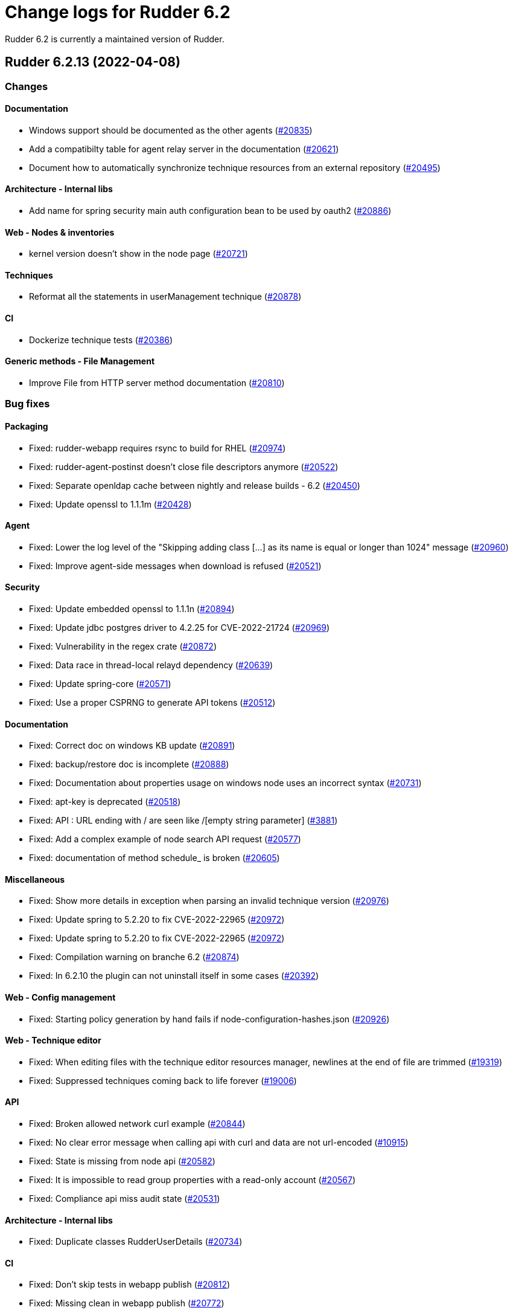 = Change logs for Rudder 6.2

Rudder 6.2 is currently a maintained version of Rudder.

==  Rudder 6.2.13 (2022-04-08)

=== Changes


==== Documentation

* Windows support should be documented as the other agents
    (https://issues.rudder.io/issues/20835[#20835])
* Add a compatibilty table for agent relay server in the documentation
    (https://issues.rudder.io/issues/20621[#20621])
* Document how to automatically synchronize technique resources from an external repository
    (https://issues.rudder.io/issues/20495[#20495])

==== Architecture - Internal libs

* Add name for spring security main auth configuration bean to be used by oauth2 
    (https://issues.rudder.io/issues/20886[#20886])

==== Web - Nodes & inventories

* kernel version doesn't show in the node page
    (https://issues.rudder.io/issues/20721[#20721])

==== Techniques

* Reformat all the statements in userManagement technique
    (https://issues.rudder.io/issues/20878[#20878])

==== CI

* Dockerize technique tests
    (https://issues.rudder.io/issues/20386[#20386])

==== Generic methods - File Management

* Improve File from HTTP server method documentation
    (https://issues.rudder.io/issues/20810[#20810])

=== Bug fixes

==== Packaging

* Fixed: rudder-webapp requires rsync to build for RHEL
    (https://issues.rudder.io/issues/20974[#20974])
* Fixed: rudder-agent-postinst doesn't close file descriptors anymore
    (https://issues.rudder.io/issues/20522[#20522])
* Fixed: Separate openldap cache between nightly and release builds - 6.2
    (https://issues.rudder.io/issues/20450[#20450])
* Fixed: Update openssl to 1.1.1m
    (https://issues.rudder.io/issues/20428[#20428])

==== Agent

* Fixed: Lower the log level of the "Skipping adding class [...] as its name is equal or longer than 1024" message
    (https://issues.rudder.io/issues/20960[#20960])
* Fixed: Improve agent-side messages when download is refused
    (https://issues.rudder.io/issues/20521[#20521])

==== Security

* Fixed: Update embedded openssl to 1.1.1n
    (https://issues.rudder.io/issues/20894[#20894])
* Fixed: Update jdbc postgres driver to 4.2.25 for CVE-2022-21724
    (https://issues.rudder.io/issues/20969[#20969])
* Fixed: Vulnerability in the regex crate
    (https://issues.rudder.io/issues/20872[#20872])
* Fixed: Data race in thread-local relayd dependency
    (https://issues.rudder.io/issues/20639[#20639])
* Fixed: Update spring-core
    (https://issues.rudder.io/issues/20571[#20571])
* Fixed: Use a proper CSPRNG to generate API tokens
    (https://issues.rudder.io/issues/20512[#20512])

==== Documentation

* Fixed: Correct doc on windows KB update
    (https://issues.rudder.io/issues/20891[#20891])
* Fixed: backup/restore doc is incomplete
    (https://issues.rudder.io/issues/20888[#20888])
* Fixed: Documentation about properties usage on windows node uses an incorrect syntax
    (https://issues.rudder.io/issues/20731[#20731])
* Fixed: apt-key is deprecated
    (https://issues.rudder.io/issues/20518[#20518])
* Fixed: API : URL ending with / are seen like /[empty string parameter]
    (https://issues.rudder.io/issues/3881[#3881])
* Fixed: Add a complex example of node search API request
    (https://issues.rudder.io/issues/20577[#20577])
* Fixed: documentation of method schedule_ is broken
    (https://issues.rudder.io/issues/20605[#20605])

==== Miscellaneous

* Fixed: Show more details in exception when parsing an invalid technique version
    (https://issues.rudder.io/issues/20976[#20976])
* Fixed: Update spring to 5.2.20 to fix CVE-2022-22965
    (https://issues.rudder.io/issues/20972[#20972])
* Fixed: Update spring to 5.2.20 to fix CVE-2022-22965
    (https://issues.rudder.io/issues/20972[#20972])
* Fixed: Compilation warning on branche 6.2
    (https://issues.rudder.io/issues/20874[#20874])
* Fixed: In 6.2.10 the plugin can not uninstall itself in some cases
    (https://issues.rudder.io/issues/20392[#20392])

==== Web - Config management

* Fixed: Starting policy generation by hand fails if node-configuration-hashes.json 
    (https://issues.rudder.io/issues/20926[#20926])

==== Web - Technique editor

* Fixed: When editing files with the technique editor resources manager, newlines at the end of file are trimmed
    (https://issues.rudder.io/issues/19319[#19319])
* Fixed: Suppressed techniques coming back to life forever
    (https://issues.rudder.io/issues/19006[#19006])

==== API

* Fixed: Broken allowed network curl example
    (https://issues.rudder.io/issues/20844[#20844])
* Fixed: No clear error message when calling api with curl and data are not url-encoded
    (https://issues.rudder.io/issues/10915[#10915])
* Fixed: State is missing from node api
    (https://issues.rudder.io/issues/20582[#20582])
* Fixed: It is impossible to read group properties with a read-only account
    (https://issues.rudder.io/issues/20567[#20567])
* Fixed: Compliance api miss audit state
    (https://issues.rudder.io/issues/20531[#20531])

==== Architecture - Internal libs

* Fixed: Duplicate classes RudderUserDetails
    (https://issues.rudder.io/issues/20734[#20734])

==== CI

* Fixed: Don't skip tests in webapp publish
    (https://issues.rudder.io/issues/20812[#20812])
* Fixed: Missing clean in webapp publish
    (https://issues.rudder.io/issues/20772[#20772])

==== Performance and scalability

* Fixed: Improve dynamic group computation speed and fix inverted searched
    (https://issues.rudder.io/issues/20716[#20716])
* Fixed: We are recreating ldap object while we could duplicate them, leading to suboptimal perf
    (https://issues.rudder.io/issues/20535[#20535])

==== Web - Nodes & inventories

* Fixed: List of directive for the pending node is invalid
    (https://issues.rudder.io/issues/20736[#20736])

==== Web - Compliance & node report

* Fixed: when there's a disabled directive in a rule, it's really hard to see
    (https://issues.rudder.io/issues/18672[#18672])
* Fixed: when there's a disabled directive in a rule, it's really hard to see
    (https://issues.rudder.io/issues/18672[#18672])
* Fixed: Compliance bar of a node with no policy applied is red / error 100%
    (https://issues.rudder.io/issues/20558[#20558])
* Fixed: error on system status tabs when there are missing reports
    (https://issues.rudder.io/issues/20474[#20474])

==== Architecture - Dependencies

* Fixed: Update xerces version 
    (https://issues.rudder.io/issues/20676[#20676])

==== Techniques

* Fixed: post hook for copyGitFile on windows don't report
    (https://issues.rudder.io/issues/20909[#20909])
* Fixed: Unexpected reporting in userManagement in audit when user is not present
    (https://issues.rudder.io/issues/19427[#19427])
* Fixed: Patch dsc techniques according to #20830
    (https://issues.rudder.io/issues/20832[#20832])
* Fixed: SNMP installation uses deprecated package method, and it reports an error even though it works
    (https://issues.rudder.io/issues/16694[#16694])
* Fixed: Confusing log message in cron technique hook
    (https://issues.rudder.io/issues/20515[#20515])

==== Generic methods

* Fixed: Variable string from command fails when command contains control structures
    (https://issues.rudder.io/issues/20128[#20128])
* Fixed: All classes manipulations are ineffeccient because there are repeated 3 times
    (https://issues.rudder.io/issues/20885[#20885])
* Fixed: No report from sysctl generic method
    (https://issues.rudder.io/issues/20612[#20612])

=== Release notes

Special thanks go out to the following individuals who invested time, patience, testing, patches or bug reports to make this version of Rudder better:

* I C

This is a bug fix release in the 6.2 series and therefore all installations of 6.2.x should be upgraded when possible. When we release a new version of Rudder it has been thoroughly tested, and we consider the release enterprise-ready for deployment.

== Rudder 6.2.12 (2021-12-17)

=== Changes

==== Documentation

* Add debian 11 server support to documentation
    (https://issues.rudder.io/issues/20379[#20379])
* Update supported platform list in documentation
    (https://issues.rudder.io/issues/20125[#20125])
* Document windows update technique
    (https://issues.rudder.io/issues/20265[#20265])
* Dockerify api-doc test, build and publication
    (https://issues.rudder.io/issues/20272[#20272])

==== CI

* Discard old builds
    (https://issues.rudder.io/issues/20408[#20408])
* Test ncf in docker
    (https://issues.rudder.io/issues/20374[#20374])

==== Relay server or API

* Add relayd man page build to Jenkinsfile
    (https://issues.rudder.io/issues/20327[#20327])

==== System techniques

* It's not possible to make the agent listen on a specific interface
    (https://issues.rudder.io/issues/20113[#20113])

=== Bug fixes

==== Security

* Fixed: Do not display the jetty version number
    (https://issues.rudder.io/issues/19163[#19163])
* Fixed: Upgrade logback version for LOGBACK-1591 / JNDI
    (https://issues.rudder.io/issues/20421[#20421])

==== Packaging

* Fixed: rudder-webapp 6.2 on debian11 generate a dbgsym package
    (https://issues.rudder.io/issues/20376[#20376])

==== Web - UI & UX

* Fixed: Upgrade jquery to 3.6.0
    (https://issues.rudder.io/issues/20430[#20430])

==== Relay server or API

* Fixed: Query seems to be ignored for pendings nodes
    (https://issues.rudder.io/issues/20281[#20281])
* Fixed: Vulnerability in tokio
    (https://issues.rudder.io/issues/20269[#20269])

==== Architecture - Dependencies

* Fixed: Rudder build when skipping tests
    (https://issues.rudder.io/issues/20410[#20410])

==== Web - Config management

* Fixed: Non system technique appears in "System status tab"
    (https://issues.rudder.io/issues/20383[#20383])

==== Performance and scalability

* Fixed: Improve performance of getUserAndSystemNodeStatusReports by exploring only once cache
    (https://issues.rudder.io/issues/20318[#20318])
* Fixed: Improve performance of getUserAndSystemNodeStatusReports by exploring only once cache
    (https://issues.rudder.io/issues/20318[#20318])
* Fixed: Method getByRulesCompliance used by API is highly inefficient
    (https://issues.rudder.io/issues/20310[#20310])
* Fixed: Method getByRulesCompliance used by API is highly inefficient
    (https://issues.rudder.io/issues/20310[#20310])
* Fixed: Method getByRulesCompliance used by API is highly inefficient
    (https://issues.rudder.io/issues/20310[#20310])
* Fixed: Method getByRulesCompliance used by API is highly inefficient
    (https://issues.rudder.io/issues/20310[#20310])
* Fixed: spurious "connection_read(9): no connection!" in /var/log/rudder/ldap/slapd.log
    (https://issues.rudder.io/issues/19980[#19980])

==== Miscellaneous

* Fixed: Mount elm tmp dir in tmpfs to avoid lock failure on concurrent builds
    (https://issues.rudder.io/issues/20361[#20361])
* Fixed: Rudder agent factory-reset don't regenerate inventory
    (https://issues.rudder.io/issues/20282[#20282])

==== CI

* Fixed: Rudder-pkg tests timeout sometimes
    (https://issues.rudder.io/issues/20354[#20354])
* Fixed: Only run compatibility tests during the night
    (https://issues.rudder.io/issues/20323[#20323])
* Fixed: Split test and build tasks in Jenkins file
    (https://issues.rudder.io/issues/20320[#20320])
* Fixed: Dockerify tests
    (https://issues.rudder.io/issues/20275[#20275])

=== Release notes

This is a bug fix release in the 6.2 series and therefore all installations of 6.2.x should be upgraded when possible. When we release a new version of Rudder it has been thoroughly tested, and we consider the release enterprise-ready for deployment.



==  Rudder 6.2.11 (2021-11-19)

=== Changes


==== CI

* Change the slack notification form the ncf tests
    (https://issues.rudder.io/issues/20143[#20143])

=== Bug fixes

==== Packaging

* Fixed: ubuntu 13 doesn't support tlsv1.2 
    (https://issues.rudder.io/issues/20122[#20122])
* Fixed: File /tmp/rudder-plugins-upgrade is never cleaned during an upgrade, so running again rudder-upgrade causes trouble on plugins
    (https://issues.rudder.io/issues/20069[#20069])
* Fixed: old distro build fail to get source
    (https://issues.rudder.io/issues/20063[#20063])
* Fixed: error at upgrade of rudder to 7.0
    (https://issues.rudder.io/issues/20031[#20031])

==== Documentation

* Fixed: Documentation about collection access in jinja2 template is incorect
    (https://issues.rudder.io/issues/20234[#20234])

==== Performance and scalability

* Fixed: Improve compliance computation efficiency
    (https://issues.rudder.io/issues/20254[#20254])
* Fixed: Store processes of an inventory after storing the inventory
    (https://issues.rudder.io/issues/20006[#20006])

==== Web - UI & UX

* Fixed: "Save changes" button on the policy mode form is broken.
    (https://issues.rudder.io/issues/20210[#20210])

==== Relay server or API

* Fixed: Vulnerability in chrono
    (https://issues.rudder.io/issues/20160[#20160])
* Fixed: Vulnerability in time crate
    (https://issues.rudder.io/issues/20141[#20141])

==== Web - Maintenance

* Fixed: Error when unserializing ChangeRequest modifying Directives based on Techniques  that have been deleted
    (https://issues.rudder.io/issues/3783[#3783])

==== Web - Nodes & inventories

* Fixed: confusing search option for Node: "Policy Node ID"
    (https://issues.rudder.io/issues/20093[#20093])
* Fixed: Number of CPU is wrongly reported
    (https://issues.rudder.io/issues/19988[#19988])

==== Web - Config management

* Fixed: Typo in log "deletedbut"
    (https://issues.rudder.io/issues/19956[#19956])

==== Techniques

* Fixed: sshKeyDistribution doesn't correctly reports on missing home folder
    (https://issues.rudder.io/issues/19944[#19944])

==== Generic methods

* Fixed: Pass the zypper_pattern test in staging
    (https://issues.rudder.io/issues/20108[#20108])
* Fixed: Fix augeas methods documentation
    (https://issues.rudder.io/issues/19883[#19883])
* Fixed: testinfra based tests should pass via the python executable and not py.test
    (https://issues.rudder.io/issues/20001[#20001])
* Fixed: Strict mode of file_key_value_present_option does not introduce unwanted escpaing characters
    (https://issues.rudder.io/issues/19908[#19908])

==== CI

* Fixed: Remove ubuntu20 from the Jenkinsfile test since thehost is unstable atm
    (https://issues.rudder.io/issues/20056[#20056])
* Fixed: Cover all supported server OS in the PR automated tests.
    (https://issues.rudder.io/issues/19979[#19979])
* Fixed: Add ncf tests to the repo Jenkinsfile
    (https://issues.rudder.io/issues/19970[#19970])

=== Release notes

This is a bug fix release in the 6.2 series and therefore all installations of 6.2.x should be upgraded when possible. When we release a new version of Rudder it has been thoroughly tested, and we consider the release enterprise-ready for deployment.

== Rudder 6.2.10 (2021-09-03)

=== Changes

==== Packaging

* Optimize ldap binaries with -O2
    (https://issues.rudder.io/issues/19648[#19648])

==== Documentation

* Document the agent.conf format for windows
    (https://issues.rudder.io/issues/19673[#19673])

==== Techniques

* All .cf and .st files under in rudder-techniques should have an updated license header
    (https://issues.rudder.io/issues/19534[#19534])

=== Bug fixes

==== Packaging

* Fixed: debian 8 fails to build augeas
    (https://issues.rudder.io/issues/19906[#19906])
* Fixed: Update openssl to 1.1.1l
    (https://issues.rudder.io/issues/19854[#19854])
* Fixed: Fail on elm build error
    (https://issues.rudder.io/issues/19689[#19689])

==== Documentation

* Fixed: Document that a "rudder agent server-keys-reset" is necessary to move a node to another policy server
    (https://issues.rudder.io/issues/19761[#19761])
* Fixed: Wrong procedure for import of configuration
    (https://issues.rudder.io/issues/19712[#19712])
* Fixed: Document more precisely versioning scheme
    (https://issues.rudder.io/issues/19474[#19474])

==== System integration

* Fixed: Git error when deleting a node or archiving everything, and very slow git
    (https://issues.rudder.io/issues/19398[#19398])
* Fixed: Rudder fails to stop on boot error
    (https://issues.rudder.io/issues/19567[#19567])

==== Performance and scalability

* Fixed: Display result of search with thousands of nodes is really slow on 6.2 & 7.0
    (https://issues.rudder.io/issues/19897[#19897])

==== Miscellaneous

* Fixed: Error about cfengine key when deleting a node
    (https://issues.rudder.io/issues/19571[#19571])
* Fixed: NoSuchFileException: /var/rudder/policy-generation-info/node-configuration-hashes.json
    (https://issues.rudder.io/issues/19589[#19589])
* Fixed: Add Kali Linux to the list of recognized OS
    (https://issues.rudder.io/issues/19537[#19537])

==== Plugins integration

* Fixed: rudder package does not print the plugin content at install time
    (https://issues.rudder.io/issues/19874[#19874])
* Fixed: Format the rudder-pkg python files
    (https://issues.rudder.io/issues/19886[#19886])

==== Relay server or API

* Fixed: Data race in crossbeam-deque
    (https://issues.rudder.io/issues/19833[#19833])
* Fixed: Relayd deadlocks when trying to forward a shared-file
    (https://issues.rudder.io/issues/19547[#19547])
* Fixed: Prevent race condition in relayd tests
    (https://issues.rudder.io/issues/19569[#19569])

==== Architecture - Internal libs

* Fixed: RunNuCommandTest fails with timeout on CI
    (https://issues.rudder.io/issues/19828[#19828])

==== Security

* Fixed: Two vulnerabilities in hyper
    (https://issues.rudder.io/issues/19731[#19731])

==== Web - Nodes & inventories

* Fixed: Incorrect pattern matching leads to error in inventory parsing
    (https://issues.rudder.io/issues/19632[#19632])

==== Web - Config management

* Fixed: It is impossible to read properties with a read-only account
    (https://issues.rudder.io/issues/19631[#19631])
* Fixed: Can't access filesystem type from group criteria
    (https://issues.rudder.io/issues/19559[#19559])

=== Release notes

Special thanks go out to the following individuals who invested time, patience, testing, patches or bug reports to make this version of Rudder better:

* Gaëtan Chagneau

This is a bug fix release in the 6.2 series and therefore all installations of 6.2.x should be upgraded when possible. When we release a new version of Rudder it has been thoroughly tested, and we consider the release enterprise-ready for deployment.

==  Rudder 6.2.9 (2021-07-20)

=== Changes


=== Bug fixes

==== Miscellaneous

* Fixed: Or selector for property Name=Value selector returns 0 elements
    (https://issues.rudder.io/issues/19538[#19538])

==== Documentation

* Fixed: Correctly name LICENSES folder in repo
    (https://issues.rudder.io/issues/19535[#19535])

==== Security

* Fixed: CVE in jsonpath dependency
    (https://issues.rudder.io/issues/19530[#19530])

=== Release notes

This is a bug fix release in the 6.2 series and therefore all installations of 6.2.x should be upgraded when possible. When we release a new version of Rudder it has been thoroughly tested, and we consider the release enterprise-ready for deployment.

== Rudder 6.2.8 (2021-07-09)

=== Changes

==== Packaging

* Add debian 11 build flags to 6.2
    (https://issues.rudder.io/issues/19391[#19391])
* Add ci checks for packages
    (https://issues.rudder.io/issues/19362[#19362])
* Improve pylint config and add formatter to rudder-pkg
    (https://issues.rudder.io/issues/19441[#19441])
* rudder-pkg test should use python3
    (https://issues.rudder.io/issues/19405[#19405])
* Backport typos checks to 6.1
    (https://issues.rudder.io/issues/19359[#19359])
* Clean workspace at the end of Rust builds
    (https://issues.rudder.io/issues/19246[#19246])
* Clean workspace at the end of Rust builds
    (https://issues.rudder.io/issues/19246[#19246])
* Add ci check for techniques
    (https://issues.rudder.io/issues/19355[#19355])
* Add ci checks on rudder-agent repo
    (https://issues.rudder.io/issues/19354[#19354])

==== Documentation

* Missing doc about methods ordering
    (https://issues.rudder.io/issues/19462[#19462])
* Add ci check for typos in docs
    (https://issues.rudder.io/issues/19360[#19360])

=== Bug fixes

==== Plugins integration

* Fixed: when upgrading rudder, plugins are upgraded, but are disabled
    (https://issues.rudder.io/issues/19517[#19517])

==== Packaging

* Fixed: No more need for insserv-compat as all our services are systemd units
    (https://issues.rudder.io/issues/19509[#19509])
* Fixed: Broken agent postinst script
    (https://issues.rudder.io/issues/19406[#19406])
* Fixed: Broken short hostname in agent certificate
    (https://issues.rudder.io/issues/19447[#19447])
* Fixed: Api doc publish does not require docs label
    (https://issues.rudder.io/issues/19408[#19408])

==== Agent

* Fixed: rudder-agent-postinst fails in 7.0 while closing fd
    (https://issues.rudder.io/issues/19429[#19429])
* Fixed: Rudder agent check should check if certificate matches private key
    (https://issues.rudder.io/issues/19392[#19392])

==== Documentation

* Fixed: Outdated doc for setting limit of open files for the webapp
    (https://issues.rudder.io/issues/19494[#19494])
* Fixed: Remove wrong doc about services passwords
    (https://issues.rudder.io/issues/19493[#19493])
* Fixed: Fix docs about HTTPS reporting in non-compliant mode
    (https://issues.rudder.io/issues/19437[#19437])
* Fixed: Update Ansible integration link to Rudder inventory script
    (https://issues.rudder.io/issues/19420[#19420])
* Fixed: Document minimum version of JDK (8u92)
    (https://issues.rudder.io/issues/19280[#19280])
* Fixed: Missing 'settings' layer in the allowed_networks API doc
    (https://issues.rudder.io/issues/19502[#19502])
* Fixed: Add name to LDAP pool to help debugging
    (https://issues.rudder.io/issues/19284[#19284])
* Fixed: Improve augeas set method
    (https://issues.rudder.io/issues/19260[#19260])

==== Security

* Fixed: Lack of HTML escaping in nodes list
    (https://issues.rudder.io/issues/19456[#19456])
* Fixed: Vulnerability in spring-security
    (https://issues.rudder.io/issues/19503[#19503])
* Fixed: Enforce stricter restriction on authorized node id and hostname
    (https://issues.rudder.io/issues/19457[#19457])
* Fixed: Command injection in plugins repository file names
    (https://issues.rudder.io/issues/19442[#19442])
* Fixed: CVE in spring dependency
    (https://issues.rudder.io/issues/19407[#19407])
* Fixed: Update snakeyaml dependency for security
    (https://issues.rudder.io/issues/19400[#19400])
* Fixed: rudder.auth.admin.pass should be stored in bcrypt format
    (https://issues.rudder.io/issues/19308[#19308])
* Fixed: Ignore security alert for unused js embeded in scala lib
    (https://issues.rudder.io/issues/19272[#19272])

==== Web - UI & UX

* Fixed: Directive details display is broken if the name of a directive is too long.
    (https://issues.rudder.io/issues/19487[#19487])

==== Performance and scalability

* Fixed: Inefficient comparision of strings in Rudder
    (https://issues.rudder.io/issues/19467[#19467])
* Fixed: Improve NodeInfo cache
    (https://issues.rudder.io/issues/19399[#19399])
* Fixed: Move use of cache outside of semaphore in NodeInfoService
    (https://issues.rudder.io/issues/19396[#19396])
* Fixed: Semaphore on Nodeinfoservice is not working
    (https://issues.rudder.io/issues/19351[#19351])

==== Relay server or API

* Fixed: Prevent parameter option injection in remote run
    (https://issues.rudder.io/issues/19455[#19455])
* Fixed: relayd on relays fails to retry inventories upload
    (https://issues.rudder.io/issues/19375[#19375])

==== System techniques

* Fixed: Missing cleanup of /var/rudder/reports/failed
    (https://issues.rudder.io/issues/19435[#19435])

==== Web - Config management

* Fixed: Inventory with updated properties doesn't always start a policy generation
    (https://issues.rudder.io/issues/19414[#19414])
* Fixed: Semaphore in APIAccountRepository,GitArchiverUtils and maybe PolicyServerManagementService are not semaphoring
    (https://issues.rudder.io/issues/19363[#19363])

==== Web - Nodes & inventories

* Fixed: When a node is totally deleted, cache in NodeInfoService can't know about it
    (https://issues.rudder.io/issues/19394[#19394])
* Fixed: In inventory, if there are two "rudder" tag, uuid are concatenated
    (https://issues.rudder.io/issues/19305[#19305])
* Fixed: Error when processing old inventories with davfs temporary files
    (https://issues.rudder.io/issues/19268[#19268])

==== API

* Fixed: Info API is not documented
    (https://issues.rudder.io/issues/19395[#19395])
* Fixed: API shows only part of the memory information
    (https://issues.rudder.io/issues/19374[#19374])
* Fixed: Remove reference to x-www-form-urlencoded in API commands
    (https://issues.rudder.io/issues/19276[#19276])

==== System integration

* Fixed: Confusing message when we disable non-compliant-report log
    (https://issues.rudder.io/issues/19381[#19381])

==== Techniques

* Fixed: Policy validation at the end of policy generation spends too much time evaluating things
    (https://issues.rudder.io/issues/19477[#19477])
* Fixed: File content always reports repair when "Replace content" is selected
    (https://issues.rudder.io/issues/19445[#19445])
* Fixed: Invalid reporting in file content technique
    (https://issues.rudder.io/issues/19431[#19431])
* Fixed: User technique should show unix option by default
    (https://issues.rudder.io/issues/19403[#19403])
* Fixed: cron management doesn't support multiline entry correctly
    (https://issues.rudder.io/issues/19336[#19336])
* Fixed: When configuring a comment in ssh key in technique ssh key distribution, 6 spaces are added at start of comment line
    (https://issues.rudder.io/issues/19335[#19335])
* Fixed: User Management technique tries to always change user gid when forcing the check of user gid everytime
    (https://issues.rudder.io/issues/19269[#19269])
* Fixed: Group management technique doesn't correctly honor gid option
    (https://issues.rudder.io/issues/19266[#19266])

==== CI

* Fixed: Hardcod the output of the style test TestClassPrefix in success cases
    (https://issues.rudder.io/issues/19404[#19404])
* Fixed:  Add typos check to CI config
    (https://issues.rudder.io/issues/19343[#19343])
* Fixed: Force pylint3 instead of pylint in qa-test
    (https://issues.rudder.io/issues/19390[#19390])

=== Release notes

Special thanks go out to the following individuals who invested time, patience, testing, patches or bug reports to make this version of Rudder better:

* Lars Koenen

This is a bug fix release in the 6.2 series and therefore all installations of 6.2.x should be upgraded when possible. When we release a new version of Rudder it has been thoroughly tested, and we consider the release enterprise-ready for deployment.


==  Rudder 6.2.7 (2021-05-18)

=== Changes


==== Packaging

* Improve script linter in rudder repo
    (https://issues.rudder.io/issues/19243[#19243])
* Improve script linter in rudder repo
    (https://issues.rudder.io/issues/19243[#19243])
* Set CVSS limit for failing webapp dependency check
    (https://issues.rudder.io/issues/19214[#19214])
* Add maven deploy task to pipeline
    (https://issues.rudder.io/issues/19197[#19197])
* Add scripts to setup Rust build environements in CI
    (https://issues.rudder.io/issues/19184[#19184])

==== Miscellaneous

* Improve linter and test configuration
    (https://issues.rudder.io/issues/19177[#19177])

=== Bug fixes

==== Generic methods - File Management

* Fixed: The Generic Method "File copy from Rudder shared Folder" ignores Audit policy mode
    (https://issues.rudder.io/issues/19144[#19144])
* Fixed: Condition is ignored after "File from remote template"
    (https://issues.rudder.io/issues/19212[#19212])

==== Packaging

* Fixed: Shared file broken on upgraded servers with SELinux enabled
    (https://issues.rudder.io/issues/19188[#19188])
* Fixed: Update reflections to remove vulnerable guava dependency
    (https://issues.rudder.io/issues/19216[#19216])
* Fixed: Allow building without sccache
    (https://issues.rudder.io/issues/19225[#19225])
* Fixed: postinstall fails on machines with long hostname
    (https://issues.rudder.io/issues/19185[#19185])

==== Web - Config management

* Fixed: Empty /var/rudder/policy-generation-info/node-configuration-hashes.json after a policy generation that changed nothing
    (https://issues.rudder.io/issues/19248[#19248])
* Fixed: AUTHORIZED_NETWORKS system variable must be multivalued
    (https://issues.rudder.io/issues/19217[#19217])

==== Miscellaneous

* Fixed: relay package fails to build on rhel7
    (https://issues.rudder.io/issues/19247[#19247])
* Fixed: API documentation is missleading for properties
    (https://issues.rudder.io/issues/19202[#19202])
* Fixed: Policy generation does change technique resource files when it should not
    (https://issues.rudder.io/issues/19222[#19222])
* Fixed: setting a job with schedule_simple in catchup mode does not honor the schedule
    (https://issues.rudder.io/issues/19227[#19227])

==== API

* Fixed: Undocumented API rudder_verify_certificates
    (https://issues.rudder.io/issues/19235[#19235])
* Fixed: Missing documentation for POST allowedNetwords API
    (https://issues.rudder.io/issues/18506[#18506])

==== Security

* Fixed: Check dependence fails with NPE
    (https://issues.rudder.io/issues/19231[#19231])

==== Web - UI & UX

* Fixed: Date picker in search (last inventory) is broken
    (https://issues.rudder.io/issues/19228[#19228])

==== Performance and scalability

* Fixed: Slow computation of dynamic groups on large system
    (https://issues.rudder.io/issues/18981[#18981])
* Fixed: backup file are not copied correctly when the destination directory is on another FS
    (https://issues.rudder.io/issues/19218[#19218])
* Fixed: Put node cache info into a file in place of LDAP
    (https://issues.rudder.io/issues/19213[#19213])

==== Architecture - Dependencies

* Fixed: Some java dependencies have security warning and should be updated
    (https://issues.rudder.io/issues/19211[#19211])

==== Web - Technique editor

* Fixed: Techniques using a condition containing a variable are not canonified correctly with dsc agent
    (https://issues.rudder.io/issues/19199[#19199])

==== Web - Compliance & node report

* Fixed: Webapp tests fail if repository path contains an '@'
    (https://issues.rudder.io/issues/19186[#19186])

==== Plugins management

* Fixed: Detection of dependencies for plugin can fail if the python lib of another distrib is present
    (https://issues.rudder.io/issues/19187[#19187])

==== Agent

* Fixed: Command "rudder agent policy-server <server ip>" return code = 1 when ok
    (https://issues.rudder.io/issues/19157[#19157])
* Fixed: cannot upgrade directives because curl checks certificates
    (https://issues.rudder.io/issues/19175[#19175])

=== Release notes

Special thanks go out to the following individuals who invested time, patience, testing, patches or bug reports to make this version of Rudder better:

* Jean Cardona
* Axel Bouet
* Lars Koenen

This is a bug fix release in the 6.2 series and therefore all installations of 6.2.x should be upgraded when possible. When we release a new version of Rudder it has been thoroughly tested, and we consider the release enterprise-ready for deployment.


==  Rudder 6.2.6 (2021-04-21)

=== Changes


=== Bug fixes

==== Miscellaneous

* Fixed: Syntax error in rudder-upgrade
    (https://issues.rudder.io/issues/19172[#19172])

==== Web - Config management

* Fixed: Lots of files are created in /var/rudder/inventories/debug
    (https://issues.rudder.io/issues/19171[#19171])

=== Release notes

This is a bug fix release in the 6.2 series and therefore all installations of 6.2.x should be upgraded when possible. When we release a new version of Rudder it has been thoroughly tested, and we consider the release enterprise-ready for deployment.

==  Rudder 6.2.5 (2021-04-21)

=== Changes


==== Security

* Use https repos in maven config
    (https://issues.rudder.io/issues/19164[#19164])

==== Packaging

* Split cargo-deny from qa-test
    (https://issues.rudder.io/issues/19083[#19083])

=== Bug fixes

==== Plugins integration

* Fixed: Error when restoring plugin status on fresh server install
    (https://issues.rudder.io/issues/19125[#19125])

==== Packaging

* Fixed: Update openssl to 1.1.1k
    (https://issues.rudder.io/issues/19090[#19090])
* Fixed: Vulnerability in relayd dependencies diesel and generic-array
    (https://issues.rudder.io/issues/19087[#19087])

==== Documentation

* Fixed: Incorrect option in pg_restore for archive 
    (https://issues.rudder.io/issues/19036[#19036])

==== Plugins management

* Fixed: when we install a plugin, if the dependency (package manager) is not met, it still tries to install it and fails
    (https://issues.rudder.io/issues/18999[#18999])

==== Web - Config management

* Fixed: Cannot load file browser if subfolders of the shared-folder contain dead symlinks
    (https://issues.rudder.io/issues/19158[#19158])
* Fixed: Add empty technique parameter in technique editor (6.2 only)
    (https://issues.rudder.io/issues/19119[#19119])
* Fixed: Allow to put empty value in technique parameters
    (https://issues.rudder.io/issues/19115[#19115])
* Fixed: Inherited node properties are displayed with escape
    (https://issues.rudder.io/issues/19085[#19085])

==== Web - Nodes & inventories

* Fixed: Add an option to invert result of a node query
    (https://issues.rudder.io/issues/19138[#19138])
* Fixed: Search nodes component is not reloaded when reloading page, losing our current request
    (https://issues.rudder.io/issues/19082[#19082])
* Fixed: Inventory named as "Report" in log message
    (https://issues.rudder.io/issues/19072[#19072])

==== API

* Fixed: Clone group via API ask for query
    (https://issues.rudder.io/issues/19129[#19129])
* Fixed: Bad quoting for string value in parameter update from API
    (https://issues.rudder.io/issues/19104[#19104])
* Fixed: Add more tests for API (directives, techniques, parameters)
    (https://issues.rudder.io/issues/19086[#19086])
* Fixed: Missing example for server key reset
    (https://issues.rudder.io/issues/19065[#19065])

==== Web - Compliance & node report

* Fixed: Overridden directives in the same rule are missing (not even "skipped")
    (https://issues.rudder.io/issues/19114[#19114])

==== Web - UI & UX

* Fixed: Syntax helper in the parameter page is outdated
    (https://issues.rudder.io/issues/19108[#19108])

==== Security

* Fixed: Vulnerabilities in relayd hyper dependency
    (https://issues.rudder.io/issues/18903[#18903])

==== Agent

* Fixed: Typo in agent error message
    (https://issues.rudder.io/issues/19130[#19130])

=== Release notes

Special thanks go out to the following individuals who invested time, patience, testing, patches or bug reports to make this version of Rudder better:

* Lars Koenen

This is a bug fix release in the 6.2 series and therefore all installations of 6.2.x should be upgraded when possible. When we release a new version of Rudder it has been thoroughly tested, and we consider the release enterprise-ready for deployment.

== Rudder 6.2.4 (2021-03-19)

=== Changes

=== Bug fixes

==== System integration

* Fixed: Upgrade script fails in system technique update (empty commit)
    (https://issues.rudder.io/issues/19044[#19044])

==== Web - Config management

* Fixed: Cannot load file browser when shared-folder contains dead symlinks
    (https://issues.rudder.io/issues/18200[#18200])

==== Web - UI & UX

* Fixed: Custom bar and logo are not displayed in the login form while option is enabled in the Branding plugin
    (https://issues.rudder.io/issues/19040[#19040])

==== Web - Technique editor

* Fixed: Technique editor error when an class is not correctly defined
    (https://issues.rudder.io/issues/19039[#19039])

=== Release notes

Special thanks go out to the following individuals who invested time, patience, testing, patches or bug reports to make this version of Rudder better:

* Nicolas Ecarnot

This is a bug fix release in the 6.2 series and therefore all installations of 6.2.x should be upgraded when possible. When we release a new version of Rudder it has been thoroughly tested, and we consider the release enterprise-ready for deployment.

== Rudder 6.2.3 (2021-03-18)

=== Release Notes

==== Change of behavior for empty technique parameters

Previously, when adding a new parameter to a technique in the technique editor, all directives based on this technique
were still valid and used an empty value for the new parameter. This leads to unexpected behaviors, and makes adding
parameters to techniques potentially dangerous.

To prevent this type of problems (in the scope of a patch release) we had to totally prevent passing empty parameters to techniques from the technique editor. This makes missing parameters a policy generation error, allowing to safely provide
them to directives after modifying the source technique.

This may break existing directives that rely on an expression which evaluates to an empty value, like a property containing an empty string, or a property value with an empty default.
In this case, you can pass a specific value like
`None` or a space char to indicate an empty value, and modify the technique to handle the special case
as a workaround.

We will work on a better solution in a future version, allowing to make the difference between new parameters and
intentionally blank ones.

(https://issues.rudder.io/issues/18832[#18832])

==== Policy server reload

We fixed a known issue is the way we reload the policy server (the service that distributes policies to Unix systems).

Previously, when adding a node or modifying allowed networks, a configuration reload was triggered, but it was only effective when the service became idle. On loaded Rudder servers or relays, this may totally prevent service reload, and thus
prevent the new nodes from connecting.

We replaced the reload by a graceful restart mechanism which takes effect immediately. This should not
cause any visible changes, except that two `cf-serverd` processes might be running at the same time (on
handling existing connections until completion, one handling the new ones).

(https://issues.rudder.io/issues/18893[#18893])

==== Other important fixes

* We fixed lock issues in Rudder server logic, this should make Rudder safer and faster and thus we recommend all users to update to 6.2.3 (https://issues.rudder.io/issues/18983[#18983])
* In rare cases, the agent inventory processes could pile up, exhausting resources of the machine. This has been fixed, another important reason to update to 6.2.3 (https://issues.rudder.io/issues/18832[#18832])
* OOM exception now stops Rudder correctly with information logs either in rudder-jetty service or in webapp logs, but some JVM, especially old Java 8, still don't log anything (https://issues.rudder.io/issues/18955[#18955]). As a consequence, Rudder now requires at least OpenJDK 1.8.0-92.

=== Changes

==== System integration

* Epoch is not included in rpm package version in inventory
    (https://issues.rudder.io/issues/19000[#19000])

==== Packaging

* Update embedded openssl
    (https://issues.rudder.io/issues/18913[#18913])

==== Documentation

* Add documentation for changing cf-serverd port
    (https://issues.rudder.io/issues/18872[#18872])

==== Web - Config management

* Add a settings to delay start of policy generation
    (https://issues.rudder.io/issues/18845[#18845])

==== Web - UI & UX

* Line break after each ip address
    (https://issues.rudder.io/issues/18883[#18883])

==== Techniques

* Add an "upgrade only" option to the technique packageManagement
    (https://issues.rudder.io/issues/18909[#18909])

==== Generic methods - File Management

* Document usage of sys.ipv4 var in jinja
    (https://issues.rudder.io/issues/18905[#18905])

=== Bug fixes

==== Packaging

* Fixed: Upgrade failed from 5.0.20 to 6.1.9 on SLES
    (https://issues.rudder.io/issues/18891[#18891])

==== System integration

* Fixed: Fatal exception doesn't cause rudder to stop anymore
    (https://issues.rudder.io/issues/18955[#18955])

==== Server components

* Fixed: After the promises generation, cf-serverd config may not be reloaded, preventing new nodes from connecting
    (https://issues.rudder.io/issues/8351[#8351])

==== Agent

* Fixed: Error logs about "Method '...' failed in some repairs" are useless and should be at verbose level instead
    (https://issues.rudder.io/issues/18914[#18914])
* Fixed: Agent run schedule problem
    (https://issues.rudder.io/issues/18846[#18846])
* Fixed: Agent run schedule problem
    (https://issues.rudder.io/issues/18846[#18846])
* Fixed: Rudder Agent consumes complete Memory because of fdisk
    (https://issues.rudder.io/issues/18832[#18832])

==== Documentation

* Fixed: Update some plugin documentation
    (https://issues.rudder.io/issues/18962[#18962])
* Fixed: Add advanced jinja2 template example for main IP address
    (https://issues.rudder.io/issues/18906[#18906])
* Fixed: Missing licence info in pom.xml
    (https://issues.rudder.io/issues/18978[#18978])
* Fixed: rudder api doc doesn't list nodes/pending
    (https://issues.rudder.io/issues/18940[#18940])
* Fixed: Documentation API doesn't build anymore
    (https://issues.rudder.io/issues/18930[#18930])

==== Performance and scalability

* Fixed: We don't know when generation hooks takes more time than expected, massively impacting generation time
    (https://issues.rudder.io/issues/18915[#18915])
* Fixed: A writeLock must never be in a read lock for LDAP repo
    (https://issues.rudder.io/issues/18983[#18983])

==== API

* Fixed: Inherited node properties are not returned in API
    (https://issues.rudder.io/issues/18959[#18959])
* Fixed: nodes API with include managementTechnologyDetails leads to error 500 response
    (https://issues.rudder.io/issues/18926[#18926])
* Fixed: Missing API addition for version 13 in doc
    (https://issues.rudder.io/issues/18923[#18923])

==== Web - Nodes & inventories

* Fixed: FileUploadBaseSizeLimitExceededException with an 10MB inventory
    (https://issues.rudder.io/issues/19004[#19004])
* Fixed: "By agent version" pie chart leads to empty page
    (https://issues.rudder.io/issues/18791[#18791])
* Fixed: purge software batch sometime terminate in error without log message
    (https://issues.rudder.io/issues/18873[#18873])

==== Web - Config management

* Fixed: Missing mandatory directive parameter doesn't fail policy generation
    (https://issues.rudder.io/issues/18995[#18995])
* Fixed: Missing exception details in change request update
    (https://issues.rudder.io/issues/18900[#18900])
* Fixed: Workflow rights are not used for rules
    (https://issues.rudder.io/issues/18876[#18876])

==== Containers

* Fixed: Incorrect permission for relay docker script
    (https://issues.rudder.io/issues/18993[#18993])

==== Web - UI & UX

* Fixed: Double scrollbar in settings page when branding plugin is enabled
    (https://issues.rudder.io/issues/18935[#18935])
* Fixed: Error message when editing properties in the interface
    (https://issues.rudder.io/issues/18902[#18902])
* Fixed: Save button moves when switching of compliance reporting mode
    (https://issues.rudder.io/issues/18849[#18849])

==== Miscellaneous

* Fixed: Error in postCommit pipeline with processor 'post_commit_inventory:pending_node_for_deleted_server'
    (https://issues.rudder.io/issues/18899[#18899])

==== Plugins integration

* Fixed: Do not try to upgrade cis or openscap plugins
    (https://issues.rudder.io/issues/18874[#18874])

==== System techniques

* Fixed: Rsync command for shared-files is incorrect
    (https://issues.rudder.io/issues/18943[#18943])

==== Generic methods - File Management

* Fixed: Value replacement in "File key-value present" and "File keys-values present" methods doesn't work correctly in some cases.
    (https://issues.rudder.io/issues/18944[#18944])
* Fixed: file_check_block_devices test does not work on debian based system
    (https://issues.rudder.io/issues/18924[#18924])

==== Generic methods

* Fixed: ncf unit tests do not generate any log file
    (https://issues.rudder.io/issues/18928[#18928])

=== Release notes

Special thanks go out to the following individuals who invested time, patience, testing, patches or bug reports to make this version of Rudder better:

* Anton Yakimov
* Lars Koenen
* Nicolas Ecarnot
* Andras Miko

This is a bug fix release in the 6.2 series and therefore all installations of 6.2.x should be upgraded when possible. When we release a new version of Rudder it has been thoroughly tested, and we consider the release enterprise-ready for deployment.

== Rudder 6.2.2 (2021-01-28)

=== Changes

==== System techniques

* Allow defining port in policy_server.dat
    (https://issues.rudder.io/issues/18721[#18721])

=== Bug fixes

==== Packaging

* Fixed: Inventories are rejected due to missing dependency on Centos 8
    (https://issues.rudder.io/issues/18862[#18862])

==== System integration

* Fixed: After upgrade between two Rudder 6.2 all plugins are disabled
    (https://issues.rudder.io/issues/18842[#18842])

==== Documentation

* Fixed: Update windows plugin documentation
    (https://issues.rudder.io/issues/18836[#18836])

==== Performance and scalability

* Fixed: Backport new inventory priorisation, software deletion API and log correction in 6.1
    (https://issues.rudder.io/issues/18839[#18839])

==== API

* Fixed: id parameter is ignored in rule category creation API and rule tags are lost on update
    (https://issues.rudder.io/issues/18867[#18867])
* Fixed: Bad URL for doc of purgeSoftware API
    (https://issues.rudder.io/issues/18840[#18840])

==== Web - Config management

* Fixed: Event logs are not written when fields are set to empty (ie short description)
    (https://issues.rudder.io/issues/18856[#18856])

==== Web - UI & UX

* Fixed: Cannot open directive details on Safari 
    (https://issues.rudder.io/issues/18838[#18838])

==== Plugins integration

* Fixed: rudder package upgrade-all does not upgrade each plugin independently
    (https://issues.rudder.io/issues/18841[#18841])
* Fixed: rudder plugin upgrade-all  states that he will disable plugin, but is does not
    (https://issues.rudder.io/issues/18843[#18843])

=== Release notes

This is a bug fix release in the 6.2 series and therefore all installations of 6.2.x should be upgraded when possible. When we release a new version of Rudder it has been thoroughly tested, and we consider the release enterprise-ready for deployment.

== Rudder 6.2.1 (2021-01-19)

=== Changes

==== Documentation

* Document container/docker support
    (https://issues.rudder.io/issues/18794[#18794])
* Mark 6.2 as final in docs
    (https://issues.rudder.io/issues/18756[#18756])

==== Containers

* Make a single container relay
    (https://issues.rudder.io/issues/18765[#18765])
* Make a single container relay
    (https://issues.rudder.io/issues/18765[#18765])

==== API

* Add API tests for rules
    (https://issues.rudder.io/issues/18770[#18770])

==== Generic methods

* Add solaris specific paths
    (https://issues.rudder.io/issues/18741[#18741])

=== Bug fixes

==== Packaging

* Fixed: package cache ignores architecture
    (https://issues.rudder.io/issues/18759[#18759])

==== Documentation

* Fixed: Add solaris to supported OS in doc
    (https://issues.rudder.io/issues/18807[#18807])
* Fixed: Rudder by example for auto-accept nodes
    (https://issues.rudder.io/issues/18780[#18780])
* Fixed: Lots of methods are missing a documentation
    (https://issues.rudder.io/issues/18724[#18724])

==== Web - Maintenance

* Fixed: Make more clear error message when several rudder.war are present
    (https://issues.rudder.io/issues/18835[#18835])

==== Performance and scalability

* Fixed: In Rudder 6.2.0 inventory processing merge_uuid part get extremely slow on debian
    (https://issues.rudder.io/issues/12937[#12937])

==== API

* Fixed: Broken API doc build
    (https://issues.rudder.io/issues/18823[#18823])
* Fixed: Clone rule API fails with "rule already exists with that id"
    (https://issues.rudder.io/issues/18777[#18777])

==== Relay server or API

* Fixed: Security advisories for relayd dependencies
    (https://issues.rudder.io/issues/18824[#18824])
* Fixed: Security vulnerability in arc-swap
    (https://issues.rudder.io/issues/18766[#18766])

==== Web - Compliance & node report

* Fixed:  Error log about duplicates entries when saving node compliance levels
    (https://issues.rudder.io/issues/18814[#18814])

==== Web - Nodes & inventories

* Fixed: Accepting a node by API or UI doesn't do the same things exactly
    (https://issues.rudder.io/issues/18677[#18677])
* Fixed: bad logger name for inventory processing
    (https://issues.rudder.io/issues/18813[#18813])
* Fixed: Node name not visible in node configuration screen
    (https://issues.rudder.io/issues/18768[#18768])

==== Web - Config management

* Fixed: Global parameters format is not preserved when editing
    (https://issues.rudder.io/issues/18556[#18556])
* Fixed: when directive name is long and there are several tags (like with CIS plugin), display is a bit broken
    (https://issues.rudder.io/issues/18733[#18733])

==== Web - UI & UX

* Fixed: Message on save for group must appear only when button is disabled
    (https://issues.rudder.io/issues/18738[#18738])
* Fixed: Markdown documentation rendering is inconsistent
    (https://issues.rudder.io/issues/18750[#18750])

==== Web - Technique editor

* Fixed: saving imported techniques with unknown GM fails with no error prompt
    (https://issues.rudder.io/issues/18420[#18420])

==== Techniques

* Fixed: Define suse classes on sled
    (https://issues.rudder.io/issues/18775[#18775])

==== System techniques

* Fixed: bootstrap policies report OK if there is no server
    (https://issues.rudder.io/issues/18748[#18748])
* Fixed: Jinja2 UTF-8 rendering Problem
    (https://issues.rudder.io/issues/18552[#18552])

==== Generic methods

* Fixed: head bash command path should be taken from the ncf_paths bundle
    (https://issues.rudder.io/issues/18797[#18797])
* Fixed: Regex constraint must not contain escaped chars
    (https://issues.rudder.io/issues/18764[#18764])

=== Release notes

Special thanks go out to the following individuals who invested time, patience, testing, patches or bug reports to make this version of Rudder better:

* Jeremy CHAMPEL
* I C
* Alexander Brunhirl

This is a bug fix release in the 6.2 series and therefore all installations of 6.2.x should be upgraded when possible. When we release a new version of Rudder it has been thoroughly tested, and we consider the release enterprise-ready for deployment.

== Rudder 6.2.0 (2020-12-10)

=== Changes

==== Documentation

* Add documentation about set-force-audit in audit/enforce chapter
    (https://issues.rudder.io/issues/18707[#18707])

=== Bug fixes

==== Packaging

* Fixed: missing python3-setuptools dependency on relay on sles15 and rhel8
    (https://issues.rudder.io/issues/18747[#18747])
* Fixed: missing python3-setuptools dependency on relay on sles15 and rhel8
    (https://issues.rudder.io/issues/18747[#18747])
* Fixed: Remove plugin notice during upgrade
    (https://issues.rudder.io/issues/18742[#18742])
* Fixed: /var/rudder/config-repo/.gitignore is overridden by packaging
    (https://issues.rudder.io/issues/17995[#17995])

==== Agent

* Fixed: backport fix on background command execution on agent
    (https://issues.rudder.io/issues/18732[#18732])

==== Documentation

* Fixed: Wrong period for health check run in user doc
    (https://issues.rudder.io/issues/18702[#18702])

==== System integration

* Fixed: No newer release compatible versions found for the plugin rudder-plugin-scale-out-relay, disabling it
    (https://issues.rudder.io/issues/18735[#18735])

==== Architecture - Refactoring

* Fixed: Compilation warning (unused variable) in 6.2.0-rc1
    (https://issues.rudder.io/issues/18729[#18729])

==== Web - UI & UX

* Fixed: parent ticket doesn't grey out title on accept new nodes when the popup shows up
    (https://issues.rudder.io/issues/18691[#18691])
* Fixed: Tooltip in node summary goes under sidebar
    (https://issues.rudder.io/issues/18723[#18723])
* Fixed: When there is an error after saving a directive, impossible to scroll down directive details
    (https://issues.rudder.io/issues/18714[#18714])
* Fixed: Create directive button is misplaced
    (https://issues.rudder.io/issues/18700[#18700])

==== Web - Config management

* Fixed: Agent run frequency must not be configurable on policy servers
    (https://issues.rudder.io/issues/18330[#18330])

==== Generic methods - File Management

* Fixed: On sles system augtool requires a terminating break line to run a command passed via pipe
    (https://issues.rudder.io/issues/18719[#18719])
* Fixed: calling file_key_value_present_in_ini_section on a yum repo definition loops
    (https://issues.rudder.io/issues/18705[#18705])

==== Generic methods

* Fixed: ncf uses its own cfengine port instead of rudder defined one
    (https://issues.rudder.io/issues/18704[#18704])

=== Release notes

This is a bug fix release in the 6.2 series and therefore all installations of 6.2.x should be upgraded when possible. When we release a new version of Rudder it has been thoroughly tested, and we consider the release enterprise-ready for deployment.

== Rudder 6.2.0.rc1 (2020-11-25)

=== Changes

==== Packaging

* Embed augeas in the agent
    (https://issues.rudder.io/issues/17945[#17945])
* Add rudder-agent services to solaris package
    (https://issues.rudder.io/issues/18444[#18444])

==== Documentation

* Update documentation about node properties value inheritance rules 
    (https://issues.rudder.io/issues/18537[#18537])
* Add a link to rudder-by-example in windows doc
    (https://issues.rudder.io/issues/12622[#12622])
* Fix links to different API versions
    (https://issues.rudder.io/issues/18546[#18546])

==== Web - Nodes & inventories

* Add a property column without inherited values in node list
    (https://issues.rudder.io/issues/18641[#18641])
* API to totally erase a node everywhere
    (https://issues.rudder.io/issues/18035[#18035])

==== Web - UI & UX

* Pretty-print json properties in nodes list
    (https://issues.rudder.io/issues/18618[#18618])
* Beautify Nodes page
    (https://issues.rudder.io/issues/18424[#18424])
* Change default columns of nodes tables
    (https://issues.rudder.io/issues/18617[#18617])
* Do not use italics on login page
    (https://issues.rudder.io/issues/18606[#18606])
* Rename Id to "Node ID" in columns name for consistency
    (https://issues.rudder.io/issues/18603[#18603])
* Rename node menu entries for consistency
    (https://issues.rudder.io/issues/18590[#18590])
* Group display: allow to see last inventory field
    (https://issues.rudder.io/issues/7687[#7687])
* Densify the Directives interface
    (https://issues.rudder.io/issues/14841[#14841])
* Add a reset columns button and some guard on localstorage cache
    (https://issues.rudder.io/issues/18495[#18495])
* Store columns used in localstorage in nodes list
    (https://issues.rudder.io/issues/18476[#18476])
* Reduce data send to nodes list and make a faster display
    (https://issues.rudder.io/issues/18473[#18473])

==== Agent

* Rudder server relay install should use the up-to-date commands and not deprecated ones
    (https://issues.rudder.io/issues/18639[#18639])

==== API

* Missing a PATCH API for allowed networks
    (https://issues.rudder.io/issues/18508[#18508])
* Documentation for /nodes/status page
    (https://issues.rudder.io/issues/18483[#18483])
* 6.2 API version is 13
    (https://issues.rudder.io/issues/18481[#18481])

==== Architecture - Internal libs

* Skip performance test
    (https://issues.rudder.io/issues/18563[#18563])

==== Architecture - Refactoring

* Move date formatter service to a more common project 
    (https://issues.rudder.io/issues/15915[#15915])
* Move health check API in /system/
    (https://issues.rudder.io/issues/18482[#18482])

==== Web - Maintenance

* Skip non-standard moint FS for free-space check
    (https://issues.rudder.io/issues/18534[#18534])

==== Techniques

* deprecate the version 2.0 of the technique VariableFromJsonFiles
    (https://issues.rudder.io/issues/14244[#14244])

==== Generic methods

* Augeas methods should prefer the agent provided binary
    (https://issues.rudder.io/issues/18600[#18600])

=== Bug fixes

==== Packaging

* Fixed: We try to replace python shebang in source files instead of destination files
    (https://issues.rudder.io/issues/18675[#18675])
* Fixed: Message about replacing files during upgrade on debian like is not precise enough
    (https://issues.rudder.io/issues/18671[#18671])
* Fixed: Solaris package generation doesn't follows repository tree
    (https://issues.rudder.io/issues/18666[#18666])
* Fixed: solaris versions only support digits
    (https://issues.rudder.io/issues/18640[#18640])
* Fixed: agent fails to build on aix
    (https://issues.rudder.io/issues/18624[#18624])
* Fixed: Solaris fails to build on 6.2
    (https://issues.rudder.io/issues/18614[#18614])
* Fixed: rudder-metrics-reporting doesn't work with 5 000 nodes
    (https://issues.rudder.io/issues/16675[#16675])
* Fixed: Typo in rudder package command on upgrade
    (https://issues.rudder.io/issues/18452[#18452])
* Fixed: Remove useless output from rudder package
    (https://issues.rudder.io/issues/18555[#18555])
* Fixed: Upgrading Rudder 6.2 on centos 7 fails
    (https://issues.rudder.io/issues/18521[#18521])

==== Agent

* Fixed: Fix metrics-reporting script
    (https://issues.rudder.io/issues/18568[#18568])

==== System integration

* Fixed: add software index in ldap
    (https://issues.rudder.io/issues/18475[#18475])
* Fixed: Force reload of generic-method cache when app starts
    (https://issues.rudder.io/issues/18635[#18635])

==== Plugins integration

* Fixed: rudder_synchronize uses the wrong API to retrieve techniques
    (https://issues.rudder.io/issues/18421[#18421])
* Fixed: Upgrading 6.2 nightly to 6.2 nightly with plugins fails
    (https://issues.rudder.io/issues/18645[#18645])
* Fixed: Link to plugins in Rudder interface should point directly to plugins list
    (https://issues.rudder.io/issues/18658[#18658])
* Fixed: rudder package config may not have the new parameters and may fail when reading them
    (https://issues.rudder.io/issues/18453[#18453])

==== Documentation

* Fixed: Improve documentation on disk space requirement
    (https://issues.rudder.io/issues/18532[#18532])
* Fixed: Search window appears behind "dev version warning" bar
    (https://issues.rudder.io/issues/18524[#18524])
* Fixed: Add documentation about proxy in rudder package command
    (https://issues.rudder.io/issues/18454[#18454])
* Fixed: Doc about "Condition from variable existence" is wrong
    (https://issues.rudder.io/issues/18458[#18458])

==== Web - Technique editor

* Fixed: Filter for name for generic methods in technique editor doesn't filter
    (https://issues.rudder.io/issues/18693[#18693])
* Fixed: Code blocks in the technique editor are not rendered correctly
    (https://issues.rudder.io/issues/18547[#18547])

==== Web - Compliance & node report

* Fixed: Reporting error when using twice "	File from local source" with parameter and without parameter in rudder 6.x
    (https://issues.rudder.io/issues/18686[#18686])
* Fixed: it's impossible to see all technical logs in 6.2
    (https://issues.rudder.io/issues/18687[#18687])
* Fixed: Popup error on group page with a readonly user in 6.2
    (https://issues.rudder.io/issues/18626[#18626])

==== Web - Nodes & inventories

* Fixed: Inherited properties always displayed in the column, even if checkbox unchecked
    (https://issues.rudder.io/issues/18681[#18681])
* Fixed: If there is a lot of pending nodes, accept button is not displayed
    (https://issues.rudder.io/issues/18680[#18680])
* Fixed: Typo in example script for auto-accept: POSTT
    (https://issues.rudder.io/issues/18676[#18676])
* Fixed: [object Object] in inherited properties column 
    (https://issues.rudder.io/issues/18668[#18668])
* Fixed: Add a script example for auto-acceptation of nodes by hook
    (https://issues.rudder.io/issues/18634[#18634])
* Fixed: Removing all node list columns remove the whole table
    (https://issues.rudder.io/issues/18597[#18597])
* Fixed: Column name to add are not sorted alphabetically
    (https://issues.rudder.io/issues/18538[#18538])
* Fixed: In added node attribute column, property value is never updated
    (https://issues.rudder.io/issues/18542[#18542])

==== Web - UI & UX

* Fixed: Clicking on "show docs" on a generic method scroll down too much
    (https://issues.rudder.io/issues/18612[#18612])
* Fixed: Many alignement issues on 6.2
    (https://issues.rudder.io/issues/18610[#18610])
* Fixed: In read_only mode, many things are editable
    (https://issues.rudder.io/issues/18627[#18627])
* Fixed: Add line break for partition's list in healthcheck notification
    (https://issues.rudder.io/issues/18662[#18662])
* Fixed: Typo in healthcheck notification title
    (https://issues.rudder.io/issues/18661[#18661])
* Fixed: Disable directive button has incorrect capitalization
    (https://issues.rudder.io/issues/18601[#18601])
* Fixed: Make group tab name capitalization consistent
    (https://issues.rudder.io/issues/18656[#18656])
* Fixed: Small UI features are missing from the new 6.2 interface
    (https://issues.rudder.io/issues/18588[#18588])
* Fixed: Column names in pending and accepted nodes are different
    (https://issues.rudder.io/issues/18609[#18609])
* Fixed: Improve display of partition free space
    (https://issues.rudder.io/issues/18605[#18605])
* Fixed: Make capitalization in directive form tabs consistent
    (https://issues.rudder.io/issues/18604[#18604])
* Fixed: Column label moves slightly when hovering remove button
    (https://issues.rudder.io/issues/18594[#18594])
* Fixed: Rename "Server" node list column to "Policy server"
    (https://issues.rudder.io/issues/18591[#18591])
* Fixed: missing (404) favicon in rudder loading page
    (https://issues.rudder.io/issues/18571[#18571])
* Fixed: Missing lights indicators in healthcheck page
    (https://issues.rudder.io/issues/18582[#18582])
* Fixed: Light in healthcheck notif are not displayed
    (https://issues.rudder.io/issues/18574[#18574])
* Fixed: Wrong timezone format of Date displayed in Recent Changes table
    (https://issues.rudder.io/issues/18543[#18543])
* Fixed: Display message if there are no parameters in Directive details 
    (https://issues.rudder.io/issues/11714[#11714])
* Fixed: In Groups page, the search filter should take up the full width available
    (https://issues.rudder.io/issues/18533[#18533])
* Fixed: after editing columns in the group or serach node page, there's a JS error when doing a search
    (https://issues.rudder.io/issues/18498[#18498])
* Fixed: Missing (404) ajax-loader.gif on node pending page 
    (https://issues.rudder.io/issues/18491[#18491])
* Fixed: Reloading a page with a node table or refreshing breaks hostname links and compliance
    (https://issues.rudder.io/issues/18516[#18516])
* Fixed: spacing is uneven in reports database page
    (https://issues.rudder.io/issues/18503[#18503])
* Fixed: spacing is uneven in the settings page
    (https://issues.rudder.io/issues/18501[#18501])
* Fixed: Improve health check texts
    (https://issues.rudder.io/issues/18477[#18477])
* Fixed: Width of the Directive tree changes according to the selected Directive.
    (https://issues.rudder.io/issues/18474[#18474])
* Fixed: Compliance does not show up if you don't click on refresh
    (https://issues.rudder.io/issues/18462[#18462])
* Fixed: Empty space in Directives header
    (https://issues.rudder.io/issues/18401[#18401])
* Fixed: Warning on plugin icon is huge on left menu
    (https://issues.rudder.io/issues/18460[#18460])
* Fixed: Header of some page hides menu from the left side
    (https://issues.rudder.io/issues/18463[#18463])
* Fixed: Health check page is not displayed
    (https://issues.rudder.io/issues/18461[#18461])

==== Web - Maintenance

* Fixed: category.xml is created in place of activeTechniqueSettings.xml in all config-repos/directives
    (https://issues.rudder.io/issues/18499[#18499])
* Fixed: Healthcheck checks happen to often 
    (https://issues.rudder.io/issues/18540[#18540])
* Fixed: Healthcheck checks happen to often 
    (https://issues.rudder.io/issues/18540[#18540])
* Fixed: Notification healthcheck is not displayed on warning
    (https://issues.rudder.io/issues/18479[#18479])

==== API

* Fixed: API ACL order is lost for users
    (https://issues.rudder.io/issues/18664[#18664])
* Fixed: API message when a node details is not found is extremely misleading
    (https://issues.rudder.io/issues/18654[#18654])
* Fixed: Bad file name in api-doc: set-allowed-networks.yml
    (https://issues.rudder.io/issues/18608[#18608])
* Fixed: Check parition should check the lowest space available first
    (https://issues.rudder.io/issues/18480[#18480])
* Fixed: Typo in API doc
    (https://issues.rudder.io/issues/18457[#18457])

==== Web - Config management

* Fixed: Added column for node property does not show inherited value
    (https://issues.rudder.io/issues/18595[#18595])
* Fixed: Inherited mode is not returned in API
    (https://issues.rudder.io/issues/18578[#18578])
* Fixed: String node properties display quotes
    (https://issues.rudder.io/issues/18580[#18580])
* Fixed: We don't know which hook timeout when it happens
    (https://issues.rudder.io/issues/18530[#18530])
* Fixed: Inherited node prop arrays are replaced not merged contrary to doc
    (https://issues.rudder.io/issues/18466[#18466])
* Fixed: If a second rollback starts when a first is processing, system group/technique may be lost
    (https://issues.rudder.io/issues/17720[#17720])

==== Architecture - Internal libs

* Fixed: semaphore guarding LDAP repos are created each time
    (https://issues.rudder.io/issues/18584[#18584])
* Fixed: If LDAP server does not support subtree deletion, we get error when entry does not exists
    (https://issues.rudder.io/issues/18529[#18529])
* Fixed: ifTrace/Debug/etcIsEnabled on pure logger does nothings
    (https://issues.rudder.io/issues/18528[#18528])

==== Performance and scalability

* Fixed: Batch of new nodes can overflow rudder server with inventories
    (https://issues.rudder.io/issues/16773[#16773])
* Fixed: Loading directive's page is very slow
    (https://issues.rudder.io/issues/18510[#18510])

==== Relay server or API

* Fixed: Too many open files in relayd when disk is full
    (https://issues.rudder.io/issues/18437[#18437])
* Fixed: Broken report parser on some info messages
    (https://issues.rudder.io/issues/18497[#18497])

==== Server components

* Fixed: Error when refusing a node
    (https://issues.rudder.io/issues/16739[#16739])

==== System techniques

* Fixed: ncf_hash_file is created with incorrect group permission by system techniques
    (https://issues.rudder.io/issues/18592[#18592])
* Fixed: file augeas set class parameter should be path rather than lens
    (https://issues.rudder.io/issues/18442[#18442])

==== Techniques

* Fixed: ssh key distribution techniques doesn't accept - in user login
    (https://issues.rudder.io/issues/18449[#18449])

==== Miscellaneous

* Fixed: Update file from remote template doc
    (https://issues.rudder.io/issues/18632[#18632])

==== Generic methods - File Management

* Fixed: Create a file from remote template generic method
    (https://issues.rudder.io/issues/18384[#18384])
* Fixed: Flag the file_augeas_set to stagging since the method does not work as intended
    (https://issues.rudder.io/issues/18570[#18570])
* Fixed: File_augeas_set method does not report as expected
    (https://issues.rudder.io/issues/18536[#18536])
* Fixed: Document the permissions recursive and permissions type recursive methods
    (https://issues.rudder.io/issues/18447[#18447])
* Fixed: Permissions recursive method uses an undefined "recursion" variable in its report string
    (https://issues.rudder.io/issues/18446[#18446])
* Fixed: jinja templating script uses python3 even if jinja2 is not installed in python3 but is in python2
    (https://issues.rudder.io/issues/18416[#18416])

==== Generic methods

* Fixed: variable iterator should accept whitespace as separator
    (https://issues.rudder.io/issues/18562[#18562])
* Fixed: variable from command does not always report an error when the command failed
    (https://issues.rudder.io/issues/18512[#18512])
* Fixed: when sum of length of parameter is larger than 1000 characters, reporting leaks too much from one method to another
    (https://issues.rudder.io/issues/18505[#18505])
* Fixed: techniques in audit don't report correctly for editing values in files
    (https://issues.rudder.io/issues/18451[#18451])
* Fixed: Jinja2 templating fails with python 3 with unicode data
    (https://issues.rudder.io/issues/18441[#18441])

=== Release notes

Special thanks go out to the following individuals who invested time, patience, testing, patches or bug reports to make this version of Rudder better:

* Florian Heigl

This is a bug fix release in the 6.2 series and therefore all installations of 6.2.x should be upgraded when possible. When we release a new version of Rudder it has been thoroughly tested, and we consider the release enterprise-ready for deployment.

== Rudder 6.2.0.beta1 (2020-10-29)

=== Changes

==== Packaging

* Update dependencies for Rudder
    (https://issues.rudder.io/issues/18392[#18392])

==== Documentation

* Document Health Check in user doc
    (https://issues.rudder.io/issues/18350[#18350])

==== Web - Compliance & node report

* Make fields of node list customizable
    (https://issues.rudder.io/issues/7967[#7967])

==== Miscellaneous

* Add check for File Descriptor limit 
    (https://issues.rudder.io/issues/18414[#18414])
* Add check for free space
    (https://issues.rudder.io/issues/18357[#18357])

==== Web - UI & UX

* Beautify Global Parameters page
    (https://issues.rudder.io/issues/18418[#18418])
* Healthcheck notification in navigation bar
    (https://issues.rudder.io/issues/18328[#18328])
* Create Healthcheck webpage
    (https://issues.rudder.io/issues/18314[#18314])
* Beautify API accounts page
    (https://issues.rudder.io/issues/18389[#18389])
* Beautify Reports database page
    (https://issues.rudder.io/issues/18388[#18388])
* Beautify Event logs page
    (https://issues.rudder.io/issues/18366[#18366])
* Update settings UI
    (https://issues.rudder.io/issues/18263[#18263])
* Merge ncf editor into Rudder
    (https://issues.rudder.io/issues/18262[#18262])
* Add a shortcut to create directive with latest technique version from the tree
    (https://issues.rudder.io/issues/18164[#18164])
* Make the filter section of the directives tree foldable
    (https://issues.rudder.io/issues/18157[#18157])
* Use new UI template in Directives page
    (https://issues.rudder.io/issues/18076[#18076])

==== API

* Node status API must not return an error when the node is not here
    (https://issues.rudder.io/issues/17666[#17666])
* Add check name in healthcheck API
    (https://issues.rudder.io/issues/18363[#18363])
* Create healthcheck API 
    (https://issues.rudder.io/issues/18306[#18306])

==== Architecture - Dependencies

* Update dependencies for the webapp
    (https://issues.rudder.io/issues/18395[#18395])

==== Relay server or API

* Update relayd dependencies
    (https://issues.rudder.io/issues/18393[#18393])

==== Techniques

* Implement ips package repositories technique
    (https://issues.rudder.io/issues/18434[#18434])
* Create an "old-school" crontab technique to manage crontab in /var/spool/cron/crontabs
    (https://issues.rudder.io/issues/18228[#18228])

==== Generic methods

* Do not fix component key in generic methods reporting
    (https://issues.rudder.io/issues/18433[#18433])

==== Generic methods - Package Management

* Add solaris package support to ncf
    (https://issues.rudder.io/issues/18243[#18243])

=== Bug fixes

==== Packaging

* Fixed: Version rudder-api-client like Rudder on RPM
    (https://issues.rudder.io/issues/18435[#18435])

==== Plugins integration

* Fixed: All plugins are disabled after a minor upgrade
    (https://issues.rudder.io/issues/17878[#17878])

==== Documentation

* Fixed: Prepare doc for 6.2
    (https://issues.rudder.io/issues/18368[#18368])
* Fixed: Broken ncf doc build
    (https://issues.rudder.io/issues/18369[#18369])

==== Architecture - Refactoring

* Fixed: Fix compilation issues after merge
    (https://issues.rudder.io/issues/18443[#18443])

==== Architecture - Dependencies

* Fixed: Update to scala 2.13.3
    (https://issues.rudder.io/issues/18425[#18425])

==== Miscellaneous

* Fixed: Missing RudderConfig parameter pour healthcheck period 
    (https://issues.rudder.io/issues/18413[#18413])

==== Web - Nodes & inventories

* Fixed: Create hooks for when a node inventory is received
    (https://issues.rudder.io/issues/18379[#18379])
* Fixed: Support source package in Rudder inventory
    (https://issues.rudder.io/issues/18317[#18317])

==== Server components

* Fixed: Group owner of files under configuration-repository are inconsistent
    (https://issues.rudder.io/issues/18347[#18347])
* Fixed: Rudder SSL default configuration should follow the system default one
    (https://issues.rudder.io/issues/18338[#18338])

==== Relay server or API

* Fixed: Handle proxies in rudder package command
    (https://issues.rudder.io/issues/18326[#18326])
* Fixed: Handle proxies in rudder package command
    (https://issues.rudder.io/issues/18326[#18326])
* Fixed: Handle proxies in rudder package command
    (https://issues.rudder.io/issues/18326[#18326])
* Fixed: Handle proxies in rudder package command
    (https://issues.rudder.io/issues/18326[#18326])
* Fixed: Handle proxies in rudder package command
    (https://issues.rudder.io/issues/18326[#18326])

==== Technique editor - API

* Fixed: Technique editor doesn't use context path for API call
    (https://issues.rudder.io/issues/18374[#18374])

==== Web - UI & UX

* Fixed: Beautify Archives page
    (https://issues.rudder.io/issues/18365[#18365])
* Fixed: In the Technique Editor, tooltips no longer appear.
    (https://issues.rudder.io/issues/18334[#18334])
* Fixed: Some page sections blink while the Technique Editor is loading
    (https://issues.rudder.io/issues/18329[#18329])
* Fixed: Replace old notifications by those of Rudder
    (https://issues.rudder.io/issues/18324[#18324])

==== Web - Config management

* Fixed: Stop parsing os/agent from technique metadata
    (https://issues.rudder.io/issues/18340[#18340])

==== Performance and scalability

* Fixed: Unused index on table Ruddersysevents
    (https://issues.rudder.io/issues/18110[#18110])

==== System techniques

* Fixed: Cron for Rudder agent on solaris is invalid
    (https://issues.rudder.io/issues/18231[#18231])

==== Generic methods - Package Management

* Fixed: implement nim package manager 
    (https://issues.rudder.io/issues/18313[#18313])

=== Release notes

Special thanks go out to the following individuals who invested time, patience, testing, patches or bug reports to make this version of Rudder better:

* Janos Mattyasovszky

This is a bug fix release in the 6.2 series and therefore all installations of 6.2.x should be upgraded when possible. When we release a new version of Rudder it has been thoroughly tested, and we consider the release enterprise-ready for deployment.

This page provides a summary of changes for each version.
